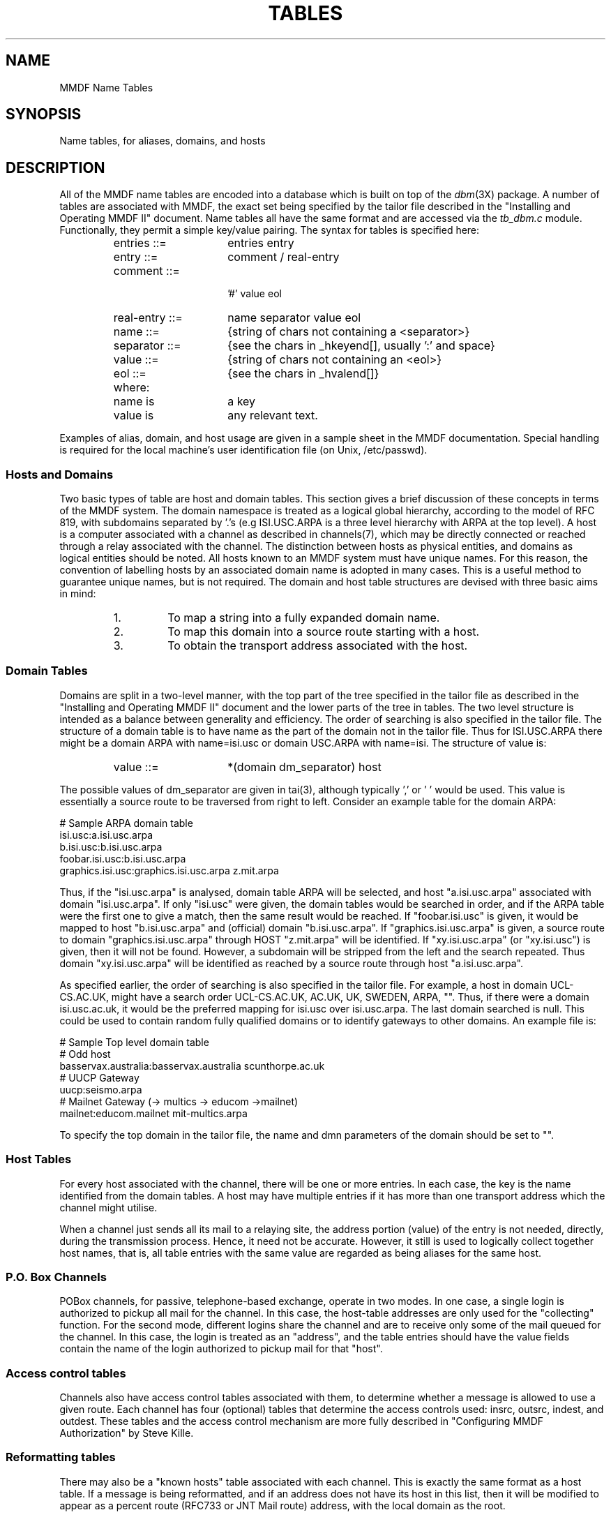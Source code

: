 .TH TABLES 5
.SH NAME
MMDF Name Tables
.SH SYNOPSIS
Name tables, for aliases, domains, and hosts
.SH DESCRIPTION
.PP
All of the MMDF name tables are encoded into a database 
which is built on top of the
\fIdbm\fR(3X)
package.
A number of tables are associated with MMDF, the exact set
being specified by the tailor file described in
the "Installing and Operating MMDF II" document.
Name tables all have the same format and are accessed via the
.I tb_dbm.c
module.
Functionally, they permit a simple key/value pairing.
The syntax for tables is specified here:
.RS
.IP "entries ::=" 15
entries entry
.IP "entry ::=" 15
comment / real-entry
.IP "comment ::=" 15
 '#' value eol
.IP "real-entry ::=" 15
name separator value eol
.IP "name ::=" 15
{string of chars not containing a <separator>}
.IP "separator ::=" 15
{see the chars in _hkeyend[], usually ':' and space}
.IP "value ::=" 15
{string of chars not containing an <eol>}
.IP "eol ::=" 15
{see the chars in _hvalend[]}
.IP "where:"
.IP "name is" 15
a key
.IP "value is" 15
any relevant text.
.RE
.PP
Examples of alias, domain, and host usage are
given in a sample sheet in the MMDF documentation.
Special
handling is required for the local machine's user identification
file (on Unix, /etc/passwd).
.SS "Hosts and Domains"
.PP
Two basic types of table are host and domain tables.  This
section gives a brief discussion of these concepts in terms of
the MMDF system.  The domain namespace is treated as a logical global
hierarchy, according to the model of RFC 819, with subdomains
separated by '.'s (e.g ISI.USC.ARPA is a three level hierarchy
with ARPA at the top level).   A host is a computer associated
with a channel as described in
channels(7),
which may be directly connected or reached through a relay
associated with the channel.  The distinction between hosts as
physical entities, and domains as logical entities should be
noted.  All hosts known to an MMDF system must have unique names.
For this reason, the convention of labelling hosts by an
associated domain name is adopted in many cases.  This is a
useful method to guarantee unique names, but is not required.
The domain and host table structures are devised with three
basic aims in mind:
.RS
.IP 1.
To map a string into a fully expanded domain
name.
.IP 2.
To map this domain into a source route starting with a host.
.IP 3.
To obtain the transport address associated with the host.
.RE
.SS "Domain Tables"
.PP
Domains are split in a two-level manner, with the top part of
the tree specified in the tailor file as described in 
the "Installing and Operating MMDF II" document
and the lower parts of the tree in tables.  The two level
structure is intended as a balance between generality and
efficiency.
The order of searching is also specified in the tailor file.
The structure of a domain table is to have name as the part of
the domain not in the tailor file.
Thus for ISI.USC.ARPA there might be a domain ARPA with 
name=isi.usc
or domain USC.ARPA with 
name=isi.  The structure of
value is:
.RS
.IP "value ::=" 15
*(domain dm_separator) host
.RE
.PP
The possible values of dm_separator are given in
tai(3),
although typically ',' or ' ' would be used.
This value is essentially a source route to be traversed from
right to left.  Consider an example table for the domain ARPA:
.nf

# Sample ARPA domain table
isi.usc:a.isi.usc.arpa
b.isi.usc:b.isi.usc.arpa
foobar.isi.usc:b.isi.usc.arpa
graphics.isi.usc:graphics.isi.usc.arpa z.mit.arpa

.fi
Thus, if the "isi.usc.arpa" is analysed, domain table ARPA will
be selected, and host "a.isi.usc.arpa" associated with domain
"isi.usc.arpa".  If only "isi.usc" were given, the domain tables
would be searched in order, and if the ARPA table were the first
one to give a match, then the same result would be reached.  If
"foobar.isi.usc" is given, it would be mapped to host
"b.isi.usc.arpa" and (official) domain "b.isi.usc.arpa".
If "graphics.isi.usc.arpa" is given, a source route to domain
"graphics.isi.usc.arpa" through HOST "z.mit.arpa" will be
identified.  If "xy.isi.usc.arpa" (or "xy.isi.usc") is given, then
it will not be found.  However, a subdomain will be stripped
from the left  and the search repeated. Thus domain
"xy.isi.usc.arpa" will be identified as reached by a source route
through host "a.isi.usc.arpa".
.PP
As specified earlier, the
order of searching is also specified in the tailor file.
For example, a host in domain UCL-CS.AC.UK, might have a search
order UCL-CS.AC.UK, AC.UK, UK, SWEDEN, ARPA, "".   Thus, if
there were a domain isi.usc.ac.uk, it would be the preferred
mapping for isi.usc over isi.usc.arpa.  The last domain
searched is null.  This could be used to contain random fully
qualified domains or to identify gateways to other domains.
An example file is:
.nf

#  Sample Top level domain table
#  Odd host
basservax.australia:basservax.australia scunthorpe.ac.uk
# UUCP Gateway
uucp:seismo.arpa
# Mailnet Gateway  (-> multics -> educom ->mailnet)
mailnet:educom.mailnet mit-multics.arpa

.fi
To specify the top domain in the tailor file, the name and
dmn parameters of the domain should be set to "".
.SS "Host Tables"
.PP
For every host associated with the channel, there will be one
or more entries.  In each case, the key is the name identified
from the domain tables.  A host may have multiple entries if it
has more than one transport address which the channel might
utilise.
.PP
When a channel just sends all its mail to a relaying site, the
address portion (value) of the entry is not needed, directly, 
during the transmission
process.  Hence, it need not be accurate.  However, it still is
used to logically collect together host names, that is, all table
entries with the same value are regarded as being aliases for the same
host.
.SS "P.O. Box Channels"
.PP
POBox channels, for passive, telephone-based exchange, operate
in two modes.  In one case, a single
login is authorized to pickup all mail for the channel.  In this
case, the host-table addresses are only used for the "collecting"
function.  For the second mode, different logins
share the channel and are to receive only some of the mail queued
for the channel.  In this case, the login is treated as an
"address", and the table entries should have the value fields contain
the name of the login authorized to pickup mail for that "host".
.SS "Access control tables"
.PP
Channels also have access control tables associated with them,
to determine whether a message is allowed to use a given route.
Each channel has four (optional) tables that determine the
access controls used: insrc, outsrc, indest, and outdest. 
These tables and the access control mechanism are more fully
described in "Configuring MMDF Authorization" by Steve Kille.
.SS "Reformatting tables"
.PP
There may also be a "known hosts" table associated with each
channel.  This is exactly the same format as a host table.
If a message is being reformatted, and if an address does not
have its host in this list, then it will be modified to appear
as a percent route (RFC733 or JNT Mail route) address, with the local
domain as the root.
.SS "Local Aliases"
.PP
The password file specifies the name of all local recipients; their mailing
names are their login names.  Since this is a rather restricted
name space, and since it is useful to have some other kinds of locally-known
names, there is a second file used to specify "aliases".  The
location of the aliases file
is specified in the tailor file.
.PP
An alias entry may be used for one of five functions:
.RS
.IP 1.
True aliasing, where the key value maps to a local user's login name,
e.g. "dave:dcrocker";
.IP 2.
Forwarding, where the key value maps to a foreign address, such
as "dcrocker:dcrocker@udel"; and
.IP 3.
Address lists, where the key value maps to a set of addresses, such
as "mother:cotton,dcrocker,farber".
.IP 4.
Redirection of a message to a file. For example,
"foobar:dpk/foobar" would cause user and group ids to be set to
dpk and the text of the message to be appended to the file "foobar" in
dpk's default
login directory.   (See the note below under Mail-ID's if you use that
facility.)
Similarly, "foobar:dpk//tmp/foobar" would do
the same for file /tmp/foobar.
.IP 5.
Redirection of a message to a pipe.  For example,
"news-inject:news|/usr/lib/news/uurec" would
cause a message to be sent to be passed into a unix
pipe (see pipe(2)) 
with userid and groupid set to news. (See the note below under Mail-ID's if you
use that facility.)
.RE
.PP
As a convenience, the value-part of an entry may specify a file
name, so that the
.I actual
value is taken from the file.
There are two possible notations for this:
.RS
.IP 1.
By having left-angle bracket
('<') precede the value specification.  For example:
"mother: < /etc/mmdf/mother_list@udel-relay.arpa".
.IP 2.
By using a data type with value "include".  For example:
"mother: :include: /etc/mmdf/mother@udel-relay.arpa"
.RE
In both cases, the @HOST (not a domain) is optional.  If specified, it should
be the local host.
.PP
Recursive specification is permitted.
For example, "crocker" may map to "dcrocker" and
"dcrocker" may map to "dcrocker at udel", so that
both "crocker" and "dcrocker" are locally-known names, but mail
sent to either of them will be forwarded to "dcrocker@udel".
.PP
In practice, it is useful to organize alias files into the following
ordering:
.RS
.IP "List aliases"
which contain a value referring to a later address list.
This constitutes a one-to-one mapping of a key to a value, where
the value points into the "Lists" group.
.IP "Lists"
which contain values referring to multiple addresses;
This constitutes a one-to-many mapping, where some of the addresses
may refer to other entries (address lists) in the Lists group, as
well as other entries (individual addresses) later in the table.
.IP "Mailbox aliases"
which contain values referring to single addresses.
These constitute one-to-one mappings, where the value refers to an
entry in the password file or to an entry in the "Forwarding aliases"
group.
.IP "Forwarding aliases"
which contain values referring to single addresses on other
machines.
These, also, are one-to-one mappings, where the value always refers
to an off-machine address.
.RE
.PP
By organizing the file in this manner, only the "Lists" portion
requires a topological sort.  Since the other three sections will
never point to entries within their section, they may be sorted
more conveniently, such as alphabetically.
Such a structure also tends to make changes easy.  In particular,
the handling of forwarding is easy, since
.I all
references to a user will get intercepted, at the end of the
table.
.SS "Mail-ID tables"
.PP
The Mail-ID tables are used only if the Mail-IDs feature is enabled.
This can be done by initializing the mailids variable in conf/conf.c
or dynamically, in the tailoring file, by defining MMAILID to be 1.
Mail-IDs are used to disassociate mail addresses from login names.
There are two tables that are used to map Mail-IDs to users login names
and login ids to Mail-IDs.  The "users" file is used to map
users (login ids) to Mail-IDs, and the "mailids" file is used to map
Mail-IDs to users.  The names of these files can be overridden, but it
is not recommended.  Each file has lines with two entries per line
(user and Mail-ID, or Mail-ID and user).
.PP
A user can have more than one entry in the Mail-IDs file, but should have
only one entry in the users file.  This does not prevent him from
sending mail with any of his Mail-IDs.  The users file is just a source
of default Mail-IDs.
.PP
Note that when using Mail-ID's, the username field in alias table entries
that cause redirection to a file or pipe is actually mapped by the "mailids"
table.  Be sure to use a name from the left-hand-side of the "mailids" table
in these types of aliases.  It is perfectly legal to map a name to
itself in the "mailids" table.
.SH FILES
.IP conf/<site>/chan.c 20
defines existing channels, including the location of their
host name tables and the local aliases file.
.IP lib/table/tb_dbm.c  20
is the code which accesses the tables.
.IP tbldfldir[] 20
is the default location for host names tables and the local
aliases file.
.SH SEE ALSO
.PP
dbm(3X), tai(3), channels(7), submit(8), "Installing and Operating MMDF II"
